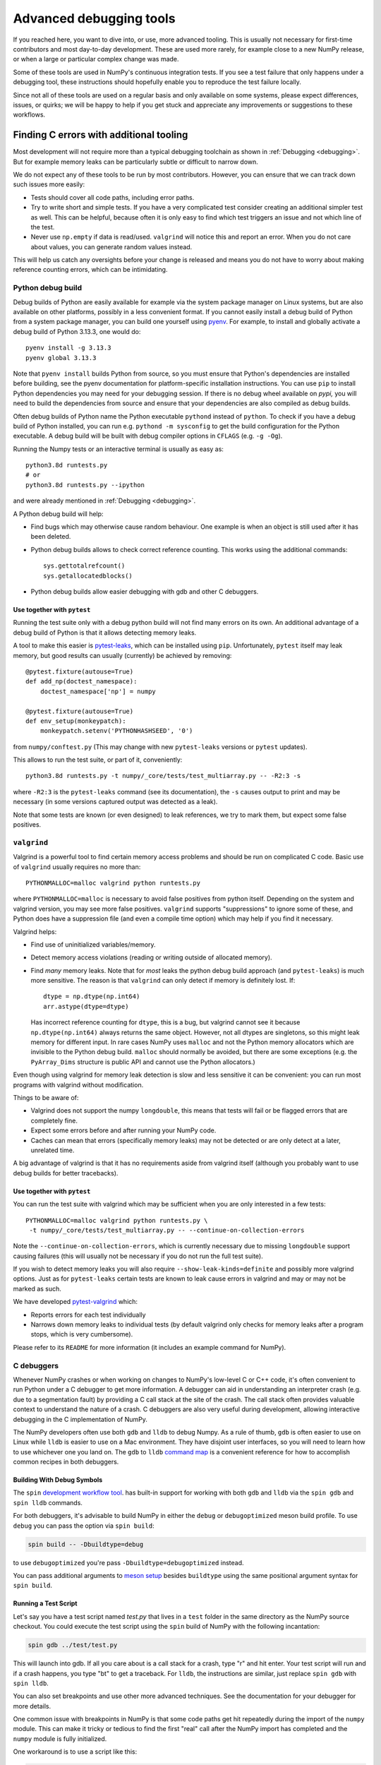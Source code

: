 .. _advanced_debugging:

========================
Advanced debugging tools
========================

If you reached here, you want to dive into, or use, more advanced tooling.
This is usually not necessary for first-time contributors and most
day-to-day development.
These are used more rarely, for example close to a new NumPy release,
or when a large or particular complex change was made.

Some of these tools are used in NumPy's continuous integration tests. If you
see a test failure that only happens under a debugging tool, these instructions
should hopefully enable you to reproduce the test failure locally.

Since not all of these tools are used on a regular basis and only available
on some systems, please expect differences, issues, or quirks;
we will be happy to help if you get stuck and appreciate any improvements
or suggestions to these workflows.


Finding C errors with additional tooling
########################################

Most development will not require more than a typical debugging toolchain
as shown in :ref:`Debugging <debugging>`.
But for example memory leaks can be particularly subtle or difficult to
narrow down.

We do not expect any of these tools to be run by most contributors.
However, you can ensure that we can track down such issues more easily:

* Tests should cover all code paths, including error paths.
* Try to write short and simple tests. If you have a very complicated test
  consider creating an additional simpler test as well.
  This can be helpful, because often it is only easy to find which test
  triggers an issue and not which line of the test.
* Never use ``np.empty`` if data is read/used. ``valgrind`` will notice this
  and report an error. When you do not care about values, you can generate
  random values instead.

This will help us catch any oversights before your change is released
and means you do not have to worry about making reference counting errors,
which can be intimidating.


Python debug build
==================

Debug builds of Python are easily available for example via the system package
manager on Linux systems, but are also available on other platforms, possibly in
a less convenient format. If you cannot easily install a debug build of Python
from a system package manager, you can build one yourself using `pyenv
<https://github.com/pyenv/pyenv>`_. For example, to install and globally
activate a debug build of Python 3.13.3, one would do::

    pyenv install -g 3.13.3
    pyenv global 3.13.3

Note that ``pyenv install`` builds Python from source, so you must ensure that
Python's dependencies are installed before building, see the pyenv documentation
for platform-specific installation instructions. You can use ``pip`` to install
Python dependencies you may need for your debugging session. If there is no
debug wheel available on `pypi,` you will need to build the dependencies from
source and ensure that your dependencies are also compiled as debug builds.

Often debug builds of Python name the Python executable ``pythond`` instead of
``python``. To check if you have a debug build of Python installed, you can run
e.g. ``pythond -m sysconfig`` to get the build configuration for the Python
executable. A debug build will be built with debug compiler options in
``CFLAGS`` (e.g. ``-g -Og``).

Running the Numpy tests or an interactive terminal is usually as easy as::

    python3.8d runtests.py
    # or
    python3.8d runtests.py --ipython

and were already mentioned in :ref:`Debugging <debugging>`.

A Python debug build will help:

- Find bugs which may otherwise cause random behaviour.
  One example is when an object is still used after it has been deleted.

- Python debug builds allows to check correct reference counting.
  This works using the additional commands::

    sys.gettotalrefcount()
    sys.getallocatedblocks()

- Python debug builds allow easier debugging with gdb and other C debuggers.


Use together with ``pytest``
----------------------------

Running the test suite only with a debug python build will not find many
errors on its own. An additional advantage of a debug build of Python is that
it allows detecting memory leaks.

A tool to make this easier is `pytest-leaks`_, which can be installed using ``pip``.
Unfortunately, ``pytest`` itself may leak memory, but good results can usually
(currently) be achieved by removing::

    @pytest.fixture(autouse=True)
    def add_np(doctest_namespace):
        doctest_namespace['np'] = numpy

    @pytest.fixture(autouse=True)
    def env_setup(monkeypatch):
        monkeypatch.setenv('PYTHONHASHSEED', '0')

from ``numpy/conftest.py`` (This may change with new ``pytest-leaks`` versions
or ``pytest`` updates).

This allows to run the test suite, or part of it, conveniently::

    python3.8d runtests.py -t numpy/_core/tests/test_multiarray.py -- -R2:3 -s

where ``-R2:3`` is the ``pytest-leaks`` command (see its documentation), the
``-s`` causes output to print and may be necessary (in some versions captured
output was detected as a leak).

Note that some tests are known (or even designed) to leak references, we try
to mark them, but expect some false positives.

.. _pytest-leaks: https://github.com/abalkin/pytest-leaks

``valgrind``
============

Valgrind is a powerful tool to find certain memory access problems and should
be run on complicated C code.
Basic use of ``valgrind`` usually requires no more than::

    PYTHONMALLOC=malloc valgrind python runtests.py

where ``PYTHONMALLOC=malloc`` is necessary to avoid false positives from python
itself.
Depending on the system and valgrind version, you may see more false positives.
``valgrind`` supports "suppressions" to ignore some of these, and Python does
have a suppression file (and even a compile time option) which may help if you
find it necessary.

Valgrind helps:

- Find use of uninitialized variables/memory.

- Detect memory access violations (reading or writing outside of allocated
  memory).

- Find *many* memory leaks. Note that for *most* leaks the python
  debug build approach (and ``pytest-leaks``) is much more sensitive.
  The reason is that ``valgrind`` can only detect if memory is definitely
  lost. If::

      dtype = np.dtype(np.int64)
      arr.astype(dtype=dtype)

  Has incorrect reference counting for ``dtype``, this is a bug, but valgrind
  cannot see it because ``np.dtype(np.int64)`` always returns the same object.
  However, not all dtypes are singletons, so this might leak memory for
  different input.
  In rare cases NumPy uses ``malloc`` and not the Python memory allocators
  which are invisible to the Python debug build.
  ``malloc`` should normally be avoided, but there are some exceptions
  (e.g. the ``PyArray_Dims`` structure is public API and cannot use the
  Python allocators.)

Even though using valgrind for memory leak detection is slow and less sensitive
it can be convenient: you can run most programs with valgrind without
modification.

Things to be aware of:

- Valgrind does not support the numpy ``longdouble``, this means that tests
  will fail or be flagged errors that are completely fine.

- Expect some errors before and after running your NumPy code.

- Caches can mean that errors (specifically memory leaks) may not be detected
  or are only detect at a later, unrelated time.

A big advantage of valgrind is that it has no requirements aside from valgrind
itself (although you probably want to use debug builds for better tracebacks).


Use together with ``pytest``
----------------------------
You can run the test suite with valgrind which may be sufficient
when you are only interested in a few tests::

    PYTHONMALLOC=malloc valgrind python runtests.py \
     -t numpy/_core/tests/test_multiarray.py -- --continue-on-collection-errors

Note the ``--continue-on-collection-errors``, which is currently necessary due to
missing ``longdouble`` support causing failures (this will usually not be
necessary if you do not run the full test suite).

If you wish to detect memory leaks you will also require ``--show-leak-kinds=definite``
and possibly more valgrind options.  Just as for ``pytest-leaks`` certain
tests are known to leak cause errors in valgrind and may or may not be marked
as such.

We have developed `pytest-valgrind`_ which:

- Reports errors for each test individually

- Narrows down memory leaks to individual tests (by default valgrind
  only checks for memory leaks after a program stops, which is very
  cumbersome).

Please refer to its ``README`` for more information (it includes an example
command for NumPy).

.. _pytest-valgrind: https://github.com/seberg/pytest-valgrind


C debuggers
===========

Whenever NumPy crashes or when working on changes to NumPy's low-level C or C++
code, it's often convenient to run Python under a C debugger to get more
information. A debugger can aid in understanding an interpreter crash (e.g. due
to a segmentation fault) by providing a C call stack at the site of the
crash. The call stack often provides valuable context to understand the nature
of a crash. C debuggers are also very useful during development, allowing
interactive debugging in the C implementation of NumPy.

The NumPy developers often use both ``gdb`` and ``lldb`` to debug Numpy. As a
rule of thumb, ``gdb`` is often easier to use on Linux while ``lldb`` is easier
to use on a Mac environment. They have disjoint user interfaces, so you will need to
learn how to use whichever one you land on. The ``gdb`` to ``lldb`` `command map
<https://lldb.llvm.org/use/map.html>`_ is a convenient reference for how to
accomplish common recipes in both debuggers.


Building With Debug Symbols
---------------------------

The ``spin`` `development workflow tool
<https://github.com/scientific-python/spin>`_. has built-in support for working
with both ``gdb`` and ``lldb`` via the ``spin gdb`` and ``spin lldb`` commands.

For both debuggers, it's advisable to build NumPy in either the ``debug`` or
``debugoptimized`` meson build profile. To use ``debug`` you can pass the option
via ``spin build``:

.. code-block:: bash

   spin build -- -Dbuildtype=debug

to use ``debugoptimized`` you're pass ``-Dbuildtype=debugoptimized`` instead.

You can pass additional arguments to `meson setup
<https://mesonbuild.com/Builtin-options.html>`_ besides ``buildtype`` using the
same positional argument syntax for ``spin build``.

Running a Test Script
---------------------

Let's say you have a test script named `test.py` that lives in a ``test`` folder
in the same directory as the NumPy source checkout. You could execute the test
script using the ``spin`` build of NumPy with the following incantation:

.. code-block:: bash

   spin gdb ../test/test.py

This will launch into gdb. If all you care about is a call stack for a crash,
type "r" and hit enter. Your test script will run and if a crash happens, you
type "bt" to get a traceback. For ``lldb``, the instructions are similar, just
replace ``spin gdb`` with ``spin lldb``.

You can also set breakpoints and use other more advanced techniques. See the
documentation for your debugger for more details.

One common issue with breakpoints in NumPy is that some code paths get hit
repeatedly during the import of the ``numpy`` module. This can make it tricky or
tedious to find the first "real" call after the NumPy import has completed and
the ``numpy`` module is fully initialized.

One workaround is to use a script like this:

.. code-block:: python

   import os
   import signal

   import numpy as np

   PID = os.getpid()

   def do_nothing(*args):
       pass

   signal.signal(signal.SIGUSR1, do_nothing)

   os.kill(PID, signal.SIGUSR1)

   # the code to run under a debugger follows


This example installs a signal handler for the ``SIGUSR1`` signal that does
nothing and then calls ``os.kill`` on the Python process with the ``SIGUSR1``
signal. This causes the signal handler to fire and critically also causes both
``gdb`` and ``lldb`` to halt execution inside of the ``kill`` syscall.

If you run ``lldb`` you should see output something like this:

.. code-block::

   Process 67365 stopped
    * thread #1, queue = 'com.apple.main-thread', stop reason = signal SIGUSR1
        frame #0: 0x000000019c4b9da4 libsystem_kernel.dylib`__kill + 8
    libsystem_kernel.dylib`__kill:
    ->  0x19c4b9da4 <+8>:  b.lo   0x19c4b9dc4    ; <+40>
        0x19c4b9da8 <+12>: pacibsp
        0x19c4b9dac <+16>: stp    x29, x30, [sp, #-0x10]!
        0x19c4b9db0 <+20>: mov    x29, sp
    Target 0: (python3.13) stopped.
    (lldb) bt
    * thread #1, queue = 'com.apple.main-thread', stop reason = signal SIGUSR1
      * frame #0: 0x000000019c4b9da4 libsystem_kernel.dylib`__kill + 8
        frame #1: 0x000000010087f5c4 libpython3.13.dylib`os_kill + 104
        frame #2: 0x000000010071374c libpython3.13.dylib`cfunction_vectorcall_FASTCALL + 276
        frame #3: 0x00000001006c1e3c libpython3.13.dylib`PyObject_Vectorcall + 88
        frame #4: 0x00000001007edd1c libpython3.13.dylib`_PyEval_EvalFrameDefault + 23608
        frame #5: 0x00000001007e7e6c libpython3.13.dylib`PyEval_EvalCode + 252
        frame #6: 0x0000000100852944 libpython3.13.dylib`run_eval_code_obj + 180
        frame #7: 0x0000000100852610 libpython3.13.dylib`run_mod + 220
        frame #8: 0x000000010084fa4c libpython3.13.dylib`_PyRun_SimpleFileObject + 868
        frame #9: 0x000000010084f400 libpython3.13.dylib`_PyRun_AnyFileObject + 160
        frame #10: 0x0000000100874ab8 libpython3.13.dylib`pymain_run_file + 336
        frame #11: 0x0000000100874324 libpython3.13.dylib`Py_RunMain + 1516
        frame #12: 0x000000010087459c libpython3.13.dylib`pymain_main + 324
        frame #13: 0x000000010087463c libpython3.13.dylib`Py_BytesMain + 40
        frame #14: 0x000000019c152b98 dyld`start + 6076
   (lldb)

As you can see, the C stack trace is inside of the ``kill`` syscall and an
``lldb`` prompt is active, allowing interactively setting breakpoints. Since the
``os.kill`` call happens after the ``numpy`` module is already fully
initialized, this means any breakpoints set inside of ``kill`` will happen
*after* ``numpy`` is finished initializing.

Use together with ``pytest``
----------------------------

You can also run ``pytest`` tests under a debugger. This requires using
the debugger in a slightly more manual fashion, since ``spin`` does not yet
automate this process. First, run ``spin build`` to ensure there is a fully
built copy of NumPy managed by ``spin``. Then, to run the tests under ``lldb``
you would do something like this:

.. code-block:: bash

   spin lldb $(which python) $(which pytest) build-install/usr/lib/python3.13/site-packages/numpy/_core/tests/test_multiarray.py

This will execute the tests in ``test_multiarray.py`` under lldb after typing
'r' and hitting enter. Note that this command comes from a session using Python
3.13 on a Mac. If you are using a different Python version or operating system,
the directory layout inside ``build-install`` may be slightly different.

You can set breakpoints as described above. The issue about breakpoints
commonly being hit during NumPy import also applies - consider refactoring your
test workflow into a test script so you can adopt the workaround using
``os.kill`` described above.

Note the use of ``$(which python)`` to ensure the debugger receives a path to a
Python executable. If you are using ``pyenv``, you may need to replace ``which
python`` with ``pyenv which python``, since ``pyenv`` relies on shim scripts
that ``which`` doesn't know about.


Compiler Sanitizers
===================

The `compiler sanitizer <https://hpc-wiki.info/hpc/Compiler_Sanitizers>`_ suites
shipped by both GCC and LLVM offer a means to detect many common programming
errors at runtime. The sanitizers work by instrumenting the application code at
build time so additional runtime checks fire. Typically, sanitizers are run
during the course of regular testing and if a sanitizer check fails, this leads
to a test failure or crash, along with a report about the nature of the failure.

While it is possible to use sanitizers with a "regular" build of CPython - it is
best if you can set up a Python environment based on a from-source Python build
with sanitizer instrumentation, and then use the instrumented Python to build
NumPy and run the tests. If the entire Python stack is instrumented using the
same sanitizer runtime, it becomes possible to identify issues that happen
across the Python stack. This enables detecting memory leaks in NumPy due to
misuse of memory allocated in CPython, for example.

Build Python with Sanitizer Instrumentation
-------------------------------------------

See the `section in the Python developer's guide
<https://devguide.python.org/getting-started/setup-building/>`_ on this topic for
more information about building Python from source. To enable address sanitizer,
you will need to pass ``--with-address-sanitizer`` to the ``configure`` script
invocation when you build Python.

You can also use `pyenv <https://github.com/pyenv/pyenv>`_ to automate the
process of building Python and quickly activate or deactivate a Python
installation using a command-line interface similar to virtual
environments. With ``pyenv`` you could install an ASAN-instrumented build of
Python 3.13 like this:

.. code-block:: bash

   CONFIGURE_OPTS="--with-address-sanitizer" pyenv install 3.13

If you are interested in thread sanitizer, the ``cpython_sanity`` `docker images
<https://github.com/nascheme/cpython_sanity>`_ might also be a quicker choice
that bypasses building Python from source, although it may be annoying to do
debugging work inside of a docker image.

Use together with ``spin``
--------------------------

However you build Python, once you have an instrumented Python build, you can
install NumPy's development and test dependencies and build NumPy with address
sanitizer instrumentation. For example, to build NumPy with the ``debug``
profile and address sanitizer, you would pass additional build options to
``meson`` like this:

.. code-block:: bash

   spin build -- -Dbuildtype=debug -Db_sanitize=address


Once the build is finished, you can use other ``spin`` command like ``spin
test`` and ``spin gdb`` as with any other Python build.

Special considerations
----------------------

Some NumPy tests intentionally lead to ``malloc`` returning ``NULL``. In its
default configuration, some of the compiler sanitizers flag this as an
error. You can disable that check by passing ``allocator_may_return_null=1`` to
the sanitizer as an option. For example, with address sanitizer:

.. code-block:: bash

   ASAN_OPTIONS=allocator_may_return_null=1 spin test

You may see memory leaks coming from the Python interpreter, particularly on
MacOS. If the memory leak reports are not useful, you can disable leak detection
by passing ``detect_leaks=0`` in ``ASAN_OPTIONS``. You can pass more than one
option using a colon-delimited list, like this:

.. code-block:: bash

   ASAN_OPTIONS=allocator_may_return_null=1:halt_on_error=1:detect_leaks=1 spin test

The ``halt_on_error`` option can be particularly useful -- it hard-crashes the
Python executable whenever it detects an error, along with a report about the
error that includes a stack trace.

You can also take a look at the ``compiler_sanitizers.yml`` GitHub actions
workflow configuration. It describes several different CI jobs that are run as
part of the NumPy tests using Thread, Address, and Undefined Behavior sanitizer.
